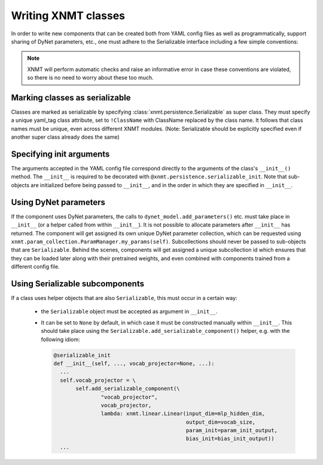 .. _sec-writing-classes:

Writing XNMT classes
====================

In order to write new components that can be created both from YAML config files as well as programmatically, support
sharing of DyNet parameters, etc., one must adhere to the Serializable interface including a few simple conventions:

.. note:: XNMT will perform automatic checks and raise an informative error in case these conventions are violated,
  so there is no need to worry about these too much.

Marking classes as serializable
"""""""""""""""""""""""""""""""

Classes are marked as serializable by specifying :class:`xnmt.persistence.Serializable` as super class. They must
specify a unique yaml_tag class attribute, set to ``!ClassName`` with ClassName replaced by the class name. It follows
that class names must be unique, even across different XNMT modules.
(Note: Serializable should be explicitly specified even if another super class already does the same)

Specifying init arguments
"""""""""""""""""""""""""
The arguments accepted in the YAML config file correspond directly to the arguments of the class's ``__init__()``
method. The ``__init__`` is required to be decorated with ``@xnmt.persistence.serializable_init``.
Note that sub-objects are initialized before being passed to ``__init__``, and in the order in which they are
specified in ``__init__``.

Using DyNet parameters
""""""""""""""""""""""
If the component uses DyNet parameters, the calls to ``dynet_model.add_parameters()`` etc. must take place in
``__init__`` (or a helper called from within ``__init__``). It is not possible to allocate parameters after
``__init__`` has returned.
The component will get assigned its own unique DyNet parameter collection, which can be requested using
``xnmt.param_collection.ParamManager.my_params(self)``. Subcollections should never be passed to sub-objects
that are ``Serializable``. Behind the scenes, components will get assigned a unique subcollection id which ensures
that they can be loaded later along with their pretrained weights, and even combined with components trained from
a different config file.

Using Serializable subcomponents
""""""""""""""""""""""""""""""""
If a class uses helper objects that are also ``Serializable``, this must occur in a certain way:

 - the ``Serializable`` object must be accepted as argument in ``__init__``.
 - It can be set to ``None`` by default, in which case it must be constructed manually within ``__init__``.
   This should take place using the ``Serializable.add_serializable_component()`` helper, e.g. with the following idiom:

   .. code-block:: python

     @serializable_init
     def __init__(self, ..., vocab_projector=None, ...):
       ...
       self.vocab_projector = \
            self.add_serializable_component(\
                    "vocab_projector",
                    vocab_projector,
                    lambda: xnmt.linear.Linear(input_dim=mlp_hidden_dim,
                                               output_dim=vocab_size,
                                               param_init=param_init_output,
                                               bias_init=bias_init_output))
       ...
